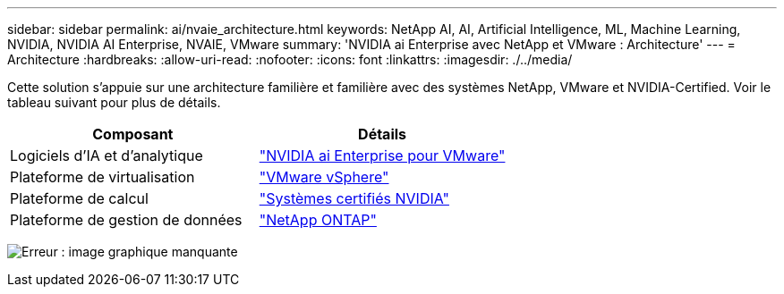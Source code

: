 ---
sidebar: sidebar 
permalink: ai/nvaie_architecture.html 
keywords: NetApp AI, AI, Artificial Intelligence, ML, Machine Learning, NVIDIA, NVIDIA AI Enterprise, NVAIE, VMware 
summary: 'NVIDIA ai Enterprise avec NetApp et VMware : Architecture' 
---
= Architecture
:hardbreaks:
:allow-uri-read: 
:nofooter: 
:icons: font
:linkattrs: 
:imagesdir: ./../media/


[role="lead"]
Cette solution s'appuie sur une architecture familière et familière avec des systèmes NetApp, VMware et NVIDIA-Certified. Voir le tableau suivant pour plus de détails.

|===
| Composant | Détails 


| Logiciels d'IA et d'analytique | link:https://www.nvidia.com/en-us/data-center/products/ai-enterprise/vmware/["NVIDIA ai Enterprise pour VMware"] 


| Plateforme de virtualisation | link:https://www.vmware.com/products/vsphere.html["VMware vSphere"] 


| Plateforme de calcul | link:https://www.nvidia.com/en-us/data-center/products/certified-systems/["Systèmes certifiés NVIDIA"] 


| Plateforme de gestion de données | link:https://www.netapp.com/data-management/ontap-data-management-software/["NetApp ONTAP"] 
|===
image:nvaie_image2.png["Erreur : image graphique manquante"]
